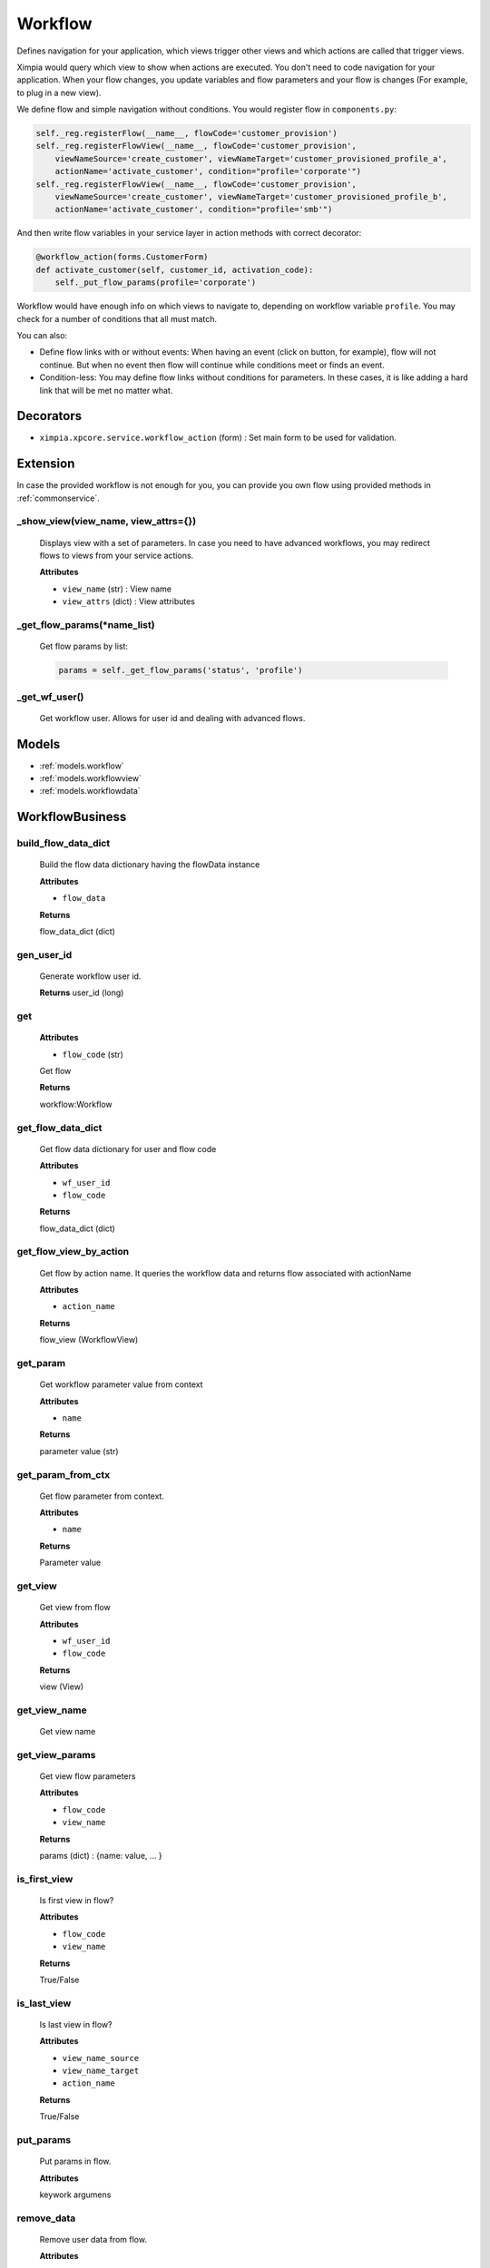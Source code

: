 
.. _workflow:

Workflow
========

Defines navigation for your application, which views trigger other views and which actions are called that trigger views.

Ximpia would query which view to show when actions are executed. You don't need to code navigation for your application. When 
your flow changes, you update variables and flow parameters and your flow is changes (For example, to plug in a new view).

We define flow and simple navigation without conditions. You would register flow in ``components.py``:

.. code-block:: python

    self._reg.registerFlow(__name__, flowCode='customer_provision')
    self._reg.registerFlowView(__name__, flowCode='customer_provision', 
        viewNameSource='create_customer', viewNameTarget='customer_provisioned_profile_a', 
        actionName='activate_customer', condition="profile='corporate'")
    self._reg.registerFlowView(__name__, flowCode='customer_provision', 
        viewNameSource='create_customer', viewNameTarget='customer_provisioned_profile_b', 
        actionName='activate_customer', condition="profile='smb'")

And then write flow variables in your service layer in action methods with correct decorator:

.. code-block:: python

    @workflow_action(forms.CustomerForm)
    def activate_customer(self, customer_id, activation_code):
        self._put_flow_params(profile='corporate')

Workflow would have enough info on which views to navigate to, depending on workflow variable ``profile``. You may
check for a number of conditions that all must match.

You can also:

* Define flow links with or without events: When having an event (click on button, for example), flow will not continue. But when no event then flow will continue while conditions meet or finds an event.
* Condition-less: You may define flow links without conditions for parameters. In these cases, it is like adding a hard link that will be met no matter what.

Decorators
----------

* ``ximpia.xpcore.service.workflow_action`` (form) : Set main form to be used for validation.

Extension
---------

In case the provided workflow is not enough for you, you can provide you own flow using provided methods in :ref:`commonservice`.

_show_view(view_name, view_attrs={})
""""""""""""""""""""""""""""""""""""

    Displays view with a set of parameters. In case you need to have advanced workflows, you may redirect flows
    to views from your service actions.
    
    **Attributes**
    
    * ``view_name`` (str) : View name
    * ``view_attrs`` (dict) : View attributes

_get_flow_params(\*name_list)
"""""""""""""""""""""""""""""

    Get flow params by list:
    
    .. code-block:: python
    
        params = self._get_flow_params('status', 'profile')

_get_wf_user()
""""""""""""""

    Get workflow user. Allows for user id and dealing with advanced flows.

Models
------

* :ref:`models.workflow`
* :ref:`models.workflowview`
* :ref:`models.workflowdata`


WorkflowBusiness
----------------


build_flow_data_dict
""""""""""""""""""""

    Build the flow data dictionary having the flowData instance

    **Attributes**
    
    * ``flow_data``
    
    **Returns**
    
    flow_data_dict (dict)

gen_user_id
"""""""""""

    Generate workflow user id.
        
    **Returns**
    user_id (long)

get
"""

    **Attributes**
    
    * ``flow_code`` (str)

    Get flow
    
    **Returns**
    
    workflow:Workflow

get_flow_data_dict
""""""""""""""""""

    Get flow data dictionary for user and flow code

    **Attributes**
    
    * ``wf_user_id``
    * ``flow_code``
    
    **Returns**
    
    flow_data_dict (dict)

get_flow_view_by_action
"""""""""""""""""""""""

    Get flow by action name. It queries the workflow data and returns flow associated with actionName

    **Attributes**
    
    * ``action_name``
    
    **Returns**
    
    flow_view (WorkflowView)

get_param
"""""""""

    Get workflow parameter value from context

    **Attributes**
    
    * ``name``
    
    **Returns**
    
    parameter value (str)

get_param_from_ctx
""""""""""""""""""

    Get flow parameter from context.

    **Attributes**
    
    * ``name``
    
    **Returns**
    
    Parameter value

get_view
""""""""

    Get view from flow
    
    **Attributes**
    
    * ``wf_user_id``
    * ``flow_code``
    
    **Returns**
    
    view (View)

get_view_name
"""""""""""""

    Get view name

get_view_params
"""""""""""""""

    Get view flow parameters
    
    **Attributes**
    
    * ``flow_code``
    * ``view_name``
    
    **Returns**
    
    params (dict) : {name: value, ... }

is_first_view
"""""""""""""

    Is first view in flow?
    
    **Attributes**
    
    * ``flow_code``
    * ``view_name``
    
    **Returns**
    
    True/False

is_last_view
""""""""""""

    Is last view in flow?
    
    **Attributes**
    
    * ``view_name_source``
    * ``view_name_target``
    * ``action_name``
    
    **Returns**
    
    True/False

put_params
""""""""""

    Put params in flow.
    
    **Attributes**
    
    keywork argumens

remove_data
"""""""""""
    
    Remove user data from flow.
    
    **Attributes**
    
    * ``wf_user_id``
    * ``flow_code``

reset_flow
""""""""""

    Reset flow
    
    **Attributes**
    
    * ``wf_user_id``
    * ``flow_code``
    * ``view_name``

resolve_flow_data_for_user
""""""""""""""""""""""""""

    Resolves flow for user and session key
    
    **Attributes**
    
    * ``wf_user_id``
    * ``flow_code``
    
    **Returns**
    
    flow:WorkflowData

resolve_view
""""""""""""

    Search destiny views with origin viewSource and operation actionName

    ** Attributes **

    * ``wf_user_id`` : Workflow user id
    * ``app_name`` : App name
    * ``flow_code`` : Flow code
    * ``view_name_source`` : Origin view
    * ``action_name`` : Action name

    ** Optional Attributes **

    * ``flow_views`` (list<WorkflowView>) : List of flow views to check flow links from. No need to query for flow links.

    ** Returns **
    flowView resolved, which represent flow link data
        
save
""""

    Save flow into data source
    
    **Attributes**
    
    * ``wf_user_id``
    * ``flow_code``

set_view_name
"""""""""""""

    Set view name
    
    **Attributes**
    
    * ``view_name``

